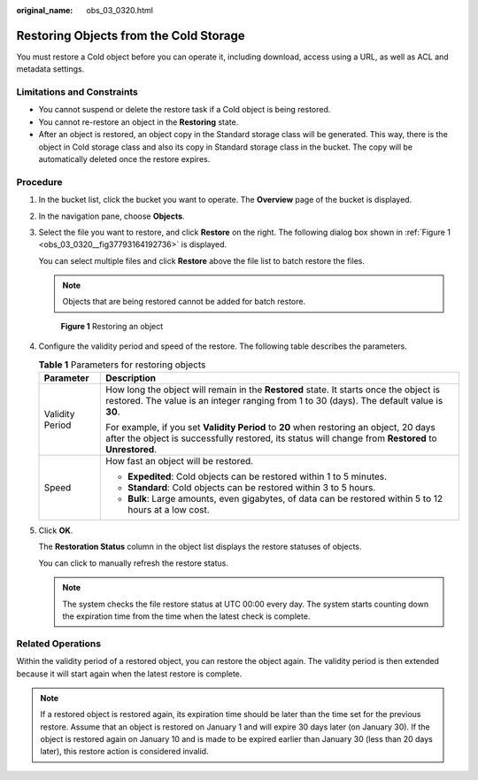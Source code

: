:original_name: obs_03_0320.html

.. _obs_03_0320:

Restoring Objects from the Cold Storage
=======================================

You must restore a Cold object before you can operate it, including download, access using a URL, as well as ACL and metadata settings.

Limitations and Constraints
---------------------------

-  You cannot suspend or delete the restore task if a Cold object is being restored.
-  You cannot re-restore an object in the **Restoring** state.
-  After an object is restored, an object copy in the Standard storage class will be generated. This way, there is the object in Cold storage class and also its copy in Standard storage class in the bucket. The copy will be automatically deleted once the restore expires.

Procedure
---------

#. In the bucket list, click the bucket you want to operate. The **Overview** page of the bucket is displayed.

#. In the navigation pane, choose **Objects**.

#. Select the file you want to restore, and click **Restore** on the right. The following dialog box shown in :ref:`Figure 1 <obs_03_0320__fig37793164192736>` is displayed.

   You can select multiple files and click **Restore** above the file list to batch restore the files.

   .. note::

      Objects that are being restored cannot be added for batch restore.

   .. _obs_03_0320__fig37793164192736:

   .. figure:: /_static/images/en-us_image_0129533894.png
      :alt: **Figure 1** Restoring an object

      **Figure 1** Restoring an object

#. Configure the validity period and speed of the restore. The following table describes the parameters.

   .. table:: **Table 1** Parameters for restoring objects

      +-----------------------------------+------------------------------------------------------------------------------------------------------------------------------------------------------------------------------------------------+
      | Parameter                         | Description                                                                                                                                                                                    |
      +===================================+================================================================================================================================================================================================+
      | Validity Period                   | How long the object will remain in the **Restored** state. It starts once the object is restored. The value is an integer ranging from 1 to 30 (days). The default value is **30**.            |
      |                                   |                                                                                                                                                                                                |
      |                                   | For example, if you set **Validity Period** to **20** when restoring an object, 20 days after the object is successfully restored, its status will change from **Restored** to **Unrestored**. |
      +-----------------------------------+------------------------------------------------------------------------------------------------------------------------------------------------------------------------------------------------+
      | Speed                             | How fast an object will be restored.                                                                                                                                                           |
      |                                   |                                                                                                                                                                                                |
      |                                   | -  **Expedited**: Cold objects can be restored within 1 to 5 minutes.                                                                                                                          |
      |                                   | -  **Standard**: Cold objects can be restored within 3 to 5 hours.                                                                                                                             |
      |                                   | -  **Bulk**: Large amounts, even gigabytes, of data can be restored within 5 to 12 hours at a low cost.                                                                                        |
      +-----------------------------------+------------------------------------------------------------------------------------------------------------------------------------------------------------------------------------------------+

#. Click **OK**.

   The **Restoration Status** column in the object list displays the restore statuses of objects.

   You can click |image1| to manually refresh the restore status.

   .. note::

      The system checks the file restore status at UTC 00:00 every day. The system starts counting down the expiration time from the time when the latest check is complete.

Related Operations
------------------

Within the validity period of a restored object, you can restore the object again. The validity period is then extended because it will start again when the latest restore is complete.

.. note::

   If a restored object is restored again, its expiration time should be later than the time set for the previous restore. Assume that an object is restored on January 1 and will expire 30 days later (on January 30). If the object is restored again on January 10 and is made to be expired earlier than January 30 (less than 20 days later), this restore action is considered invalid.

.. |image1| image:: /_static/images/en-us_image_0148639825.png
